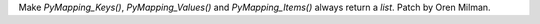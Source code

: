 Make `PyMapping_Keys()`, `PyMapping_Values()` and `PyMapping_Items()` always
return a `list`. Patch by Oren Milman.
